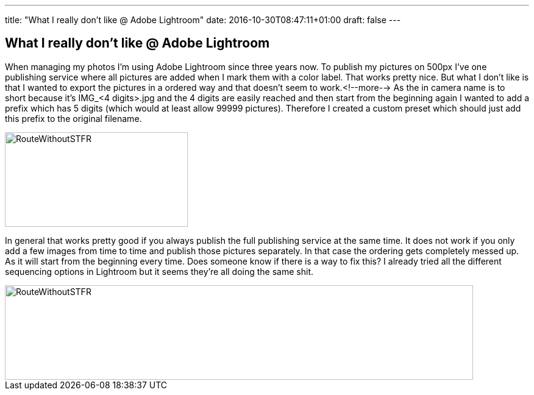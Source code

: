 ---
title: "What I really don't like @ Adobe Lightroom"
date: 2016-10-30T08:47:11+01:00
draft: false
---

:imagesdir: /posts/images

== What I really don't like @ Adobe Lightroom

When managing my photos I'm using Adobe Lightroom since three years now. To publish my pictures on 500px I've one publishing service where all pictures are added when I mark them with a color label. That works pretty nice. But what I don't like is that I wanted to export the pictures in a ordered way and that doesn't seem to work.<!--more--> As the in camera name is to short because it's IMG_&lt;4 digits&gt;.jpg and the 4 digits are easily reached and then start from the beginning again I wanted to add a prefix which has 5 digits (which would at least allow 99999 pictures). Therefore I created a custom preset which should just add this prefix to the original filename.

image::/2016/10/Lightroom1-300x155.png[RouteWithoutSTFR,300,155]

In general that works pretty good if you always publish the full publishing service at the same time. It does not work if you only add a few images from time to time and publish those pictures separately. In that case the ordering gets completely messed up. As it will start from the beginning every time. Does someone know if there is a way to fix this? I already tried all the different sequencing options in Lightroom but it seems they're all doing the same shit.

image::/2016/10/Lightroom2-768x155.png[RouteWithoutSTFR,768,155]